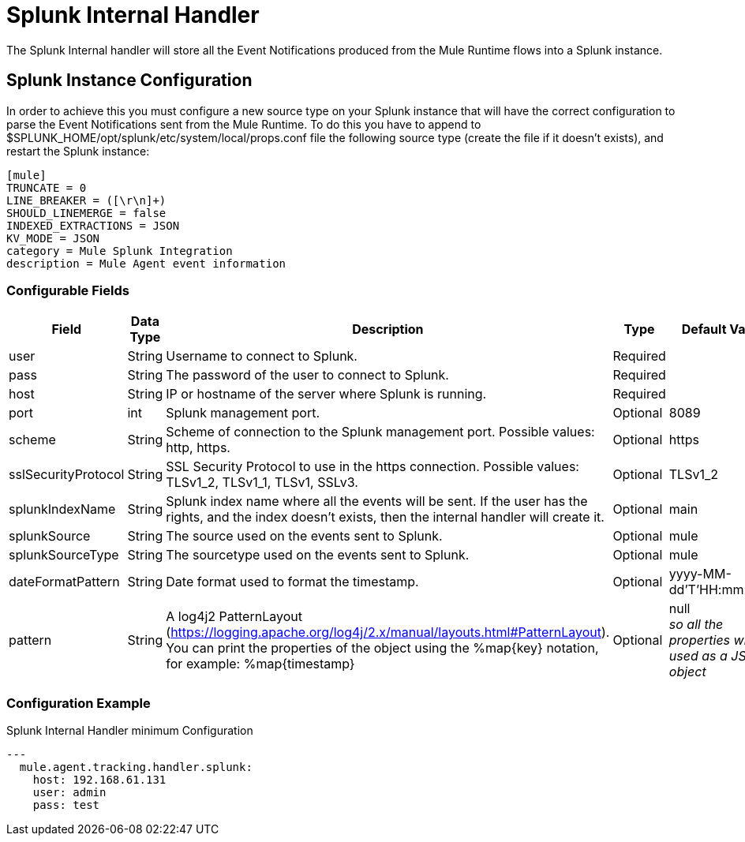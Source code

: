 = Splunk Internal Handler

The Splunk Internal handler will store all the Event Notifications produced from the
Mule Runtime flows into a Splunk instance.

== Splunk Instance Configuration

In order to achieve this you must configure a new source type on your Splunk instance that will have the correct configuration
to parse the Event Notifications sent from the Mule Runtime.
To do this you have to append to $SPLUNK_HOME/opt/splunk/etc/system/local/props.conf
file the following source type (create the file if it doesn't exists), and restart the Splunk instance:

....
[mule]
TRUNCATE = 0
LINE_BREAKER = ([\r\n]+)
SHOULD_LINEMERGE = false
INDEXED_EXTRACTIONS = JSON
KV_MODE = JSON
category = Mule Splunk Integration
description = Mule Agent event information
....

=== Configurable Fields

|===
|Field|Data Type|Description|Type|Default Value

|user
|String
|Username to connect to Splunk.
|Required
|

|pass
|String
|The password of the user to connect to Splunk.
|Required
|

|host
|String
|IP or hostname of the server where Splunk is running.
|Required
|

|port
|int
|Splunk management port.
|Optional
|8089

|scheme
|String
|Scheme of connection to the Splunk management port. Possible values: http, https.
|Optional
|https

|sslSecurityProtocol
|String
|SSL Security Protocol to use in the https connection. Possible values: TLSv1_2, TLSv1_1, TLSv1, SSLv3.
|Optional
|TLSv1_2

|splunkIndexName
|String
|Splunk index name where all the events will be sent. If the user has the rights,
and the index doesn't exists, then the internal handler will create it.
|Optional
|main

|splunkSource
|String
|The source used on the events sent to Splunk.
|Optional
|mule

|splunkSourceType
|String
|The sourcetype used on the events sent to Splunk.
|Optional
|mule

|dateFormatPattern
|String
|Date format used to format the timestamp.
|Optional
|yyyy-MM-dd'T'HH:mm:ssSZ

|pattern
|String
| A log4j2 PatternLayout (https://logging.apache.org/log4j/2.x/manual/layouts.html#PatternLayout).
You can print the properties of the object using the %map{key} notation, for example: %map{timestamp}
|Optional
|null +
_[small]#so all the properties will be used as a JSON object#_

|===

=== Configuration Example

[source,yaml]
.Splunk Internal Handler minimum Configuration
....
---
  mule.agent.tracking.handler.splunk:
    host: 192.168.61.131
    user: admin
    pass: test
....